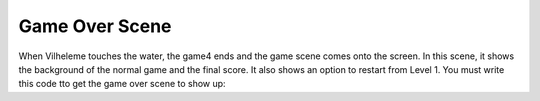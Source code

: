 .. _game_over_scene:

Game Over Scene
===============

When Vilheleme touches the water, the game4 ends and the game scene comes onto the screen. In this scene, it shows the background of the normal game and the final score. It also shows an option to restart from Level 1. You must write this code tto get the game over scene to show up:
